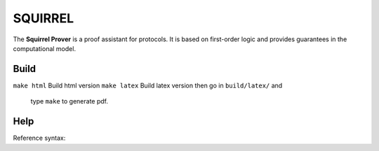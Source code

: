 SQUIRREL
========

The **Squirrel Prover** is a proof assistant for protocols. It is based on first-order logic and provides guarantees in the computational model.

Build
-----

``make html`` Build html version
``make latex`` Build latex version then go in ``build/latex/`` and
   type ``make`` to generate pdf.

Help
----

Reference syntax:

.. tabs::

   .. tab:: reStructuredText

      .. code-block:: rst

         .. _My target:

         Explicit targets
         ~~~~~~~~~~~~~~~~

         Reference `My target`_.

   .. tab:: MyST (Markdown)

      .. code-block:: md

         (My_target)=
         ## Explicit targets

         Reference [](My_target).
